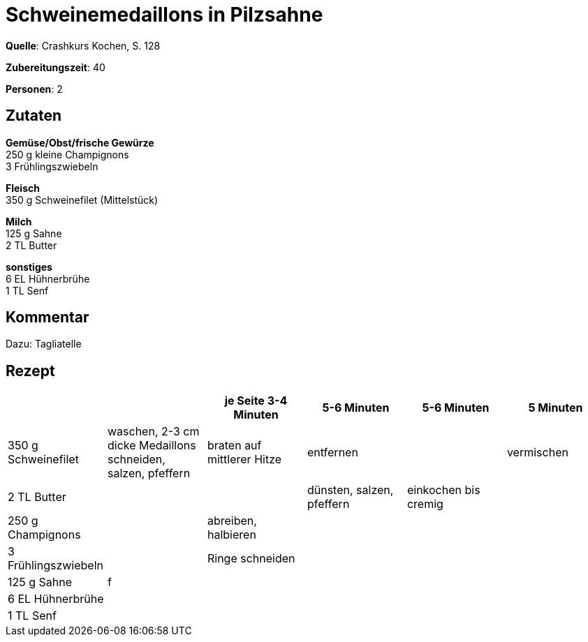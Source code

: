 = Schweinemedaillons in Pilzsahne
:page-layout: post

**Quelle**: Crashkurs Kochen, S. 128

**Zubereitungszeit**: 40

**Personen**: 2


== Zutaten
:hardbreaks:

**Gemüse/Obst/frische Gewürze**
250 g kleine Champignons
3 Frühlingszwiebeln

**Fleisch**
350 g Schweinefilet (Mittelstück)

**Milch**
125 g Sahne
2 TL Butter

**sonstiges**
6 EL Hühnerbrühe
1 TL Senf


== Kommentar

Dazu: Tagliatelle


== Rezept

[cols=",,,,,",options="header",]
|=======================================================================
| | |je Seite 3-4 Minuten |5-6 Minuten |5-6 Minuten |5 Minuten
|350 g Schweinefilet |waschen, 2-3 cm dicke Medaillons schneiden,
salzen, pfeffern |braten auf mittlerer Hitze |entfernen | |vermischen

|2 TL Butter | | |dünsten, salzen, pfeffern |einkochen bis cremig |

|250 g Champignons | |abreiben, halbieren | | |

|3 Frühlingszwiebeln | |Ringe schneiden | | |

|125 g Sahne |f | | | |

|6 EL Hühnerbrühe | | | | |

|1 TL Senf | | | | |
|=======================================================================
